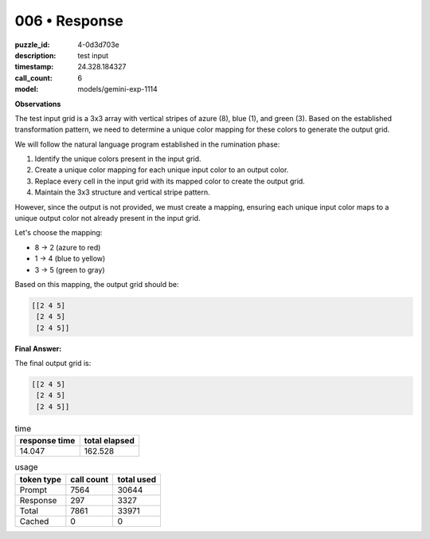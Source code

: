 006 • Response
==============

:puzzle_id: 4-0d3d703e
:description: test input
:timestamp: 24.328.184327
:call_count: 6

:model: models/gemini-exp-1114






**Observations**

The test input grid is a 3x3 array with vertical stripes of azure (8), blue (1), and green (3). Based on the established transformation pattern, we need to determine a unique color mapping for these colors to generate the output grid. 

We will follow the natural language program established in the rumination phase:


#. Identify the unique colors present in the input grid.
#. Create a unique color mapping for each unique input color to an output color.
#. Replace every cell in the input grid with its mapped color to create the output grid.
#. Maintain the 3x3 structure and vertical stripe pattern.

However, since the output is not provided, we must create a mapping, ensuring each unique input color maps to a unique output color not already present in the input grid.

Let's choose the mapping:


* 8 -> 2 (azure to red)
* 1 -> 4 (blue to yellow)
* 3 -> 5 (green to gray)

Based on this mapping, the output grid should be:

.. code-block::

   [[2 4 5]
    [2 4 5]
    [2 4 5]]

**Final Answer:**

The final output grid is:

.. code-block::

   [[2 4 5]
    [2 4 5]
    [2 4 5]]






.. list-table:: time
   :header-rows: 1

   * - response time
     - total elapsed
   * - 14.047 
     - 162.528 



.. list-table:: usage
   :header-rows: 1

   * - token type
     - call count
     - total used

   * - Prompt 
     - 7564 
     - 30644 

   * - Response 
     - 297 
     - 3327 

   * - Total 
     - 7861 
     - 33971 

   * - Cached 
     - 0 
     - 0 



.. seealso::

   - :doc:`006-history`
   - :doc:`006-response`
